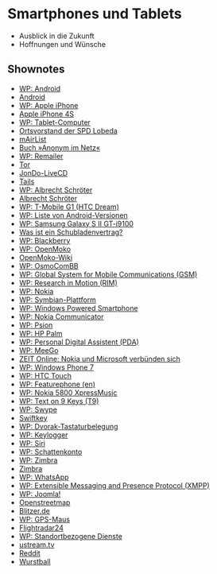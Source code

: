 
* Smartphones und Tablets
  - Ausblick in die Zukunft
  - Hoffnungen und Wünsche


** Shownotes
   - [[https://de.wikipedia.org/wiki/Android_%28Betriebssystem%29][WP: Android]]
   - [[http://www.android.com/][Android]]
   - [[https://de.wikipedia.org/wiki/Apple_iPhone][WP: Apple iPhone]]
   - [[http://www.apple.com/de/iphone/][Apple iPhone 4S]]
   - [[https://de.wikipedia.org/wiki/Tablet-Computer][WP: Tablet-Computer]]
   - [[http://spdnet.sozi.info/thueringen/jena/index.php/images/user_pages/index.php?nr%3D4213&menu%3D0][Ortsvorstand der SPD Lobeda]]
   - [[http://www.mairlist.com/de/][mAirList]]
   - [[https://www.opensourcepress.de/index.php?26&backPID%3D185&tt_products%3D348][Buch »Anonym im Netz«]]
   - [[https://de.wikipedia.org/wiki/Remailer][WP: Remailer]]
   - [[https://torproject.org/][Tor]]
   - [[https://www.anonym-surfen.de/jondo-live-cd.html][JonDo-LiveCD]]
   - [[https://tails.boum.org/][Tails]]
   - [[https://de.wikipedia.org/wiki/Albrecht_Schr%C3%B6ter][WP: Albrecht Schröter]]
   - [[http://www.albrecht-schroeter.de/][Albrecht Schröter]]
   - [[https://de.wikipedia.org/wiki/HTC_Dream][WP: T-Mobile G1 (HTC Dream)]]
   - [[https://de.wikipedia.org/wiki/Liste_von_Android-Versionen][WP: Liste von Android-Versionen]]
   - [[https://de.wikipedia.org/wiki/Samsung_Galaxy_S_II_GT-i9100][WP: Samsung Galaxy S II GT-i9100]]
   - [[http://www.compboard.de/blog/was-ist-ein-schubladenvertrag/][Was ist ein Schubladenvertrag?]]
   - [[https://de.wikipedia.org/wiki/BlackBerry][WP: Blackberry]]
   - [[https://de.wikipedia.org/wiki/Openmoko][WP: OpenMoko]]
   - [[http://wiki.openmoko.org/wiki/Main_Page][OpenMoko-Wiki]]
   - [[https://de.wikipedia.org/wiki/OsmocomBB][WP: OsmoComBB]]
   - [[https://de.wikipedia.org/wiki/Global_System_for_Mobile_Communications][WP: Global System for Mobile Communications (GSM)]]
   - [[https://de.wikipedia.org/wiki/Research_In_Motion][WP: Research in Motion (RIM)]]
   - [[https://de.wikipedia.org/wiki/Nokia][WP: Nokia]]
   - [[https://de.wikipedia.org/wiki/Symbian-Plattform][WP: Symbian-Plattform]]
   - [[https://de.wikipedia.org/wiki/Windows_Powered_Smartphone][WP: Windows Powered Smartphone]]
   - [[https://de.wikipedia.org/wiki/Nokia_Communicator][WP: Nokia Communicator]]
   - [[https://de.wikipedia.org/wiki/Psion][WP: Psion]]
   - [[https://de.wikipedia.org/wiki/HP_Palm][WP: HP Palm]]
   - [[https://de.wikipedia.org/wiki/Personal_Digital_Assistant][WP: Personal Digital Assistent (PDA)]]
   - [[https://de.wikipedia.org/wiki/MeeGo][WP: MeeGo]]
   - [[http://www.zeit.de/digital/mobil/2011-02/nokia-microsoft-wp7][ZEIT Online: Nokia und Microsoft verbünden sich]]
   - [[https://de.wikipedia.org/wiki/Windows_Phone_7][WP: Windows Phone 7]]
   - [[https://de.wikipedia.org/wiki/HTC_Touch][WP: HTC Touch]]
   - [[https://en.wikipedia.org/wiki/Feature_phone][WP: Featurephone (en)]]
   - [[https://de.wikipedia.org/wiki/Nokia_5800#Nokia_5800_XpressMusic][WP: Nokia 5800 XpressMusic]]
   - [[https://de.wikipedia.org/wiki/Text_on_9_keys][WP: Text on 9 Keys (T9)]]
   - [[https://de.wikipedia.org/wiki/Swype][WP: Swype]]
   - [[http://www.swiftkey.net/][Swiftkey]]
   - [[https://de.wikipedia.org/wiki/Dvorak-Tastaturbelegung][WP: Dvorak-Tastaturbelegung]]
   - [[https://de.wikipedia.org/wiki/Keylogger][WP: Keylogger]]
   - [[https://de.wikipedia.org/wiki/Siri_(Software)][WP: Siri]]
   - [[https://de.wikipedia.org/wiki/Schattenkonto][WP: Schattenkonto]]
   - [[https://de.wikipedia.org/wiki/Zimbra][WP: Zimbra]]
   - [[http://www.zimbra.com/][Zimbra]]
   - [[https://de.wikipedia.org/wiki/WhatsApp][WP: WhatsApp]]
   - [[https://de.wikipedia.org/wiki/Extensible_Messaging_and_Presence_Protocol][WP: Extensible Messaging and Presence Protocol (XMPP)]]
   - [[https://de.wikipedia.org/wiki/Joomla][WP: Joomla!]]
   - [[http://www.openstreetmap.org/][Openstreetmap]]
   - [[http://blitzer.de/][Blitzer.de]]
   - [[https://de.wikipedia.org/wiki/GPS-Maus][WP: GPS-Maus]]
   - [[http://www.flightradar24.com/][Flightradar24]]
   - [[https://de.wikipedia.org/wiki/Location_Based_Services][WP: Standortbezogene Dienste]]
   - [[http://ustream.tv/][ustream.tv]]
   - [[http://reddit.com/][Reddit]]
   - [[http://wurstball.de/][Wurstball]]

